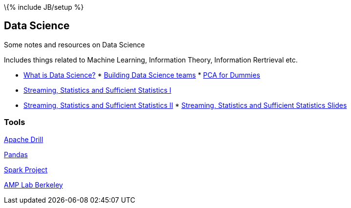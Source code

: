 \{% include JB/setup %}

[[data-science]]
Data Science
------------

Some notes and resources on Data Science

Includes things related to Machine Learning, Information Theory,
Information Rertrieval etc.

* http://radar.oreilly.com/2010/06/what-is-data-science.html[What is
Data Science?]
*
http://radar.oreilly.com/2011/09/building-data-science-teams.html[Building
Data Science teams]
*
http://georgemdallas.wordpress.com/2013/10/30/principal-component-analysis-4-dummies-eigenvectors-eigenvalues-and-dimension-reduction/[PCA
for Dummies]
* http://www.youtube.com/watch?v=-QSkMcPmXN8[Streaming, Statistics and
Sufficient Statistics I]
* http://www.youtube.com/watch?v=twdbZI0lk94[Streaming, Statistics and
Sufficient Statistics II]
*
http://simons.berkeley.edu/sites/default/files/docs/530/cormodeslides.pdf[Streaming,
Statistics and Sufficient Statistics Slides]

[[tools]]
Tools
~~~~~

[https://github.com/BungeeProject/bungee/[Bungee Project]

http://tech.slashdot.org/story/12/08/16/2343249/dremel-based-project-accepted-as-apache-incubator[Apache
Drill]

http://pandas.pydata.org/[Pandas]

http://spark-project.org/[Spark Project]

https://amplab.cs.berkeley.edu/[AMP Lab Berkeley]
